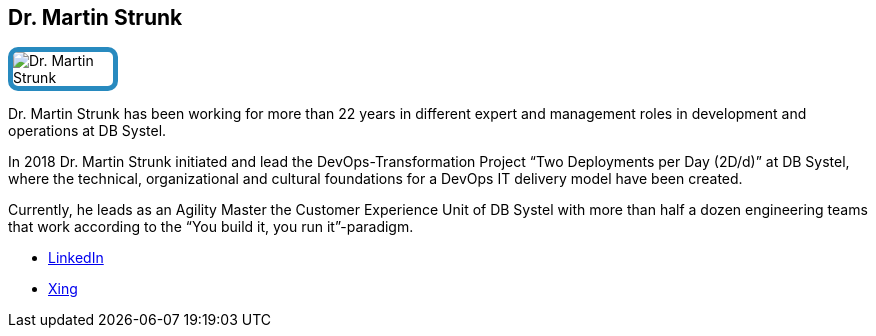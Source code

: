 :jbake-status: published
:jbake-menu: Autoren
:jbake-type: profile
:jbake-order: 1
:sectanchors:
:jbake-author: Dr. Martin Strunk
ifndef::imagesdir[:imagesdir: ../../images]

++++
<style>
span.profile img {
border: 5px solid #288ABF;
border-radius: 10px;
max-width: 100px;
}
</style>
++++

== Dr. Martin Strunk

image:profiles/Dr.-Martin-Strunk.jpg[float=right,role=profile]

Dr. Martin Strunk has been working for more than 22 years in different expert and management roles in development and operations at DB Systel. 

In 2018 Dr. Martin Strunk initiated and lead the DevOps-Transformation Project “Two Deployments per Day (2D/d)” at DB Systel, 
where the technical, organizational and cultural foundations for a DevOps IT delivery model have been created.  

Currently, he leads as an Agility Master the Customer Experience Unit of DB Systel with more than half a dozen engineering teams that work according to the “You build it, you run it”-paradigm.

* https://www.linkedin.com/in/dr-martin-strunk-594387194/[LinkedIn]
* https://www.xing.com/profile/Martin_Strunk[Xing]





